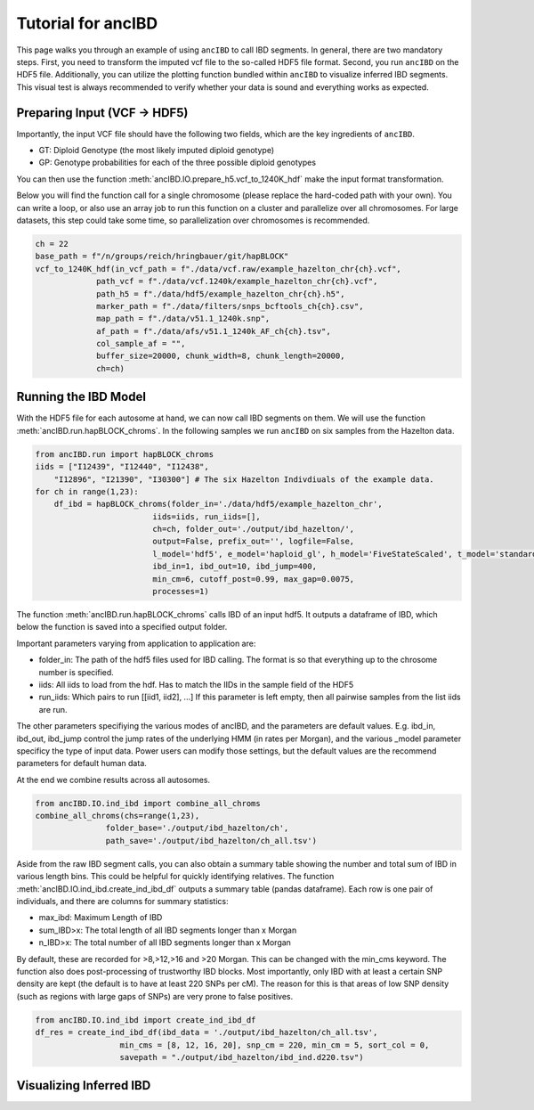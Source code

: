 Tutorial for ancIBD
======================

This page walks you through an example of using ``ancIBD`` to call IBD segments. In general, there are two mandatory steps. First, you need to transform the imputed vcf file to the so-called HDF5 file format. Second, you run ``ancIBD`` on the HDF5 file. Additionally, you can utilize the plotting function bundled within ``ancIBD`` to visualize inferred IBD segments. This visual test is always recommended to verify whether your data is sound and everything works as expected.

Preparing Input (VCF -> HDF5)
********************************

Importantly, the input VCF file should have the following two fields, which are the key ingredients of ``ancIBD``.

* GT: Diploid Genotype (the most likely imputed diploid genotype)
* GP: Genotype probabilities for each of the three possible diploid genotypes

You can then use the function :meth:`ancIBD.IO.prepare_h5.vcf_to_1240K_hdf` make the input format transformation. 

Below you will find the function call for a single chromosome (please replace the hard-coded path with your own). You can write a loop, or also use an array job to run this function on a cluster and parallelize over all chromosomes.
For large datasets, this step could take some time, so parallelization over chromosomes is recommended.

.. code-block:: python

    ch = 22
    base_path = f"/n/groups/reich/hringbauer/git/hapBLOCK"
    vcf_to_1240K_hdf(in_vcf_path = f"./data/vcf.raw/example_hazelton_chr{ch}.vcf",
                 path_vcf = f"./data/vcf.1240k/example_hazelton_chr{ch}.vcf",
                 path_h5 = f"./data/hdf5/example_hazelton_chr{ch}.h5",
                 marker_path = f"./data/filters/snps_bcftools_ch{ch}.csv",
                 map_path = f"./data/v51.1_1240k.snp", 
                 af_path = f"./data/afs/v51.1_1240k_AF_ch{ch}.tsv",
                 col_sample_af = "", 
                 buffer_size=20000, chunk_width=8, chunk_length=20000,
                 ch=ch)


Running the IBD Model
************************

With the HDF5 file for each autosome at hand, we can now call IBD segments on them. We will use the function :meth:`ancIBD.run.hapBLOCK_chroms`.
In the following samples we run ``ancIBD`` on six samples from the Hazelton data.

.. code-block:: python

    from ancIBD.run import hapBLOCK_chroms
    iids = ["I12439", "I12440", "I12438", 
        "I12896", "I21390", "I30300"] # The six Hazelton Indivdiuals of the example data.
    for ch in range(1,23):
        df_ibd = hapBLOCK_chroms(folder_in='./data/hdf5/example_hazelton_chr',
                             iids=iids, run_iids=[],
                             ch=ch, folder_out='./output/ibd_hazelton/',
                             output=False, prefix_out='', logfile=False,
                             l_model='hdf5', e_model='haploid_gl', h_model='FiveStateScaled', t_model='standard',
                             ibd_in=1, ibd_out=10, ibd_jump=400,
                             min_cm=6, cutoff_post=0.99, max_gap=0.0075,
                             processes=1)

The function :meth:`ancIBD.run.hapBLOCK_chroms` calls IBD of an input hdf5. It outputs a dataframe of IBD, which below the function is saved into a specified output folder.

Important parameters varying from application to application are:

* folder_in: The path of the hdf5 files used for IBD calling. The format is so that everything up to the chrosome number is specified.
* iids: All iids to load from the hdf. Has to match the IIDs in the sample field of the HDF5
* run_iids: Which pairs to run [[iid1, iid2], ...] If this parameter is left empty, then all pairwise samples from the list iids are run.

The other parameters specifiying the various modes of ancIBD, and the parameters are default values. E.g. ibd_in, ibd_out, ibd_jump control the jump rates of the underlying HMM (in rates per Morgan), and the various _model parameter specificy the type of input data. Power users can modify those settings, but the default values are the recommend parameters for default human data.

At the end we combine results across all autosomes. 

.. code-block:: python

    from ancIBD.IO.ind_ibd import combine_all_chroms
    combine_all_chroms(chs=range(1,23),
                   folder_base='./output/ibd_hazelton/ch',
                   path_save='./output/ibd_hazelton/ch_all.tsv')


Aside from the raw IBD segment calls, you can also obtain a summary table showing the number and total sum of IBD in various length bins. This could be helpful for quickly identifying relatives.
The function :meth:`ancIBD.IO.ind_ibd.create_ind_ibd_df` outputs a summary table (pandas dataframe). Each row is one pair of individuals, and there are columns for summary statistics:

* max_ibd: Maximum Length of IBD
* sum_IBD>x: The total length of all IBD segments longer than x Morgan
* n_IBD>x: The total number of all IBD segments longer than x Morgan

By default, these are recorded for >8,>12,>16 and >20 Morgan. This can be changed with the min_cms keyword.
The function also does post-processing of trustworthy IBD blocks. Most importantly, only IBD with at least a certain SNP density are kept (the default is to have at least 220 SNPs per cM). The reason for this is that areas of low SNP density (such as regions with large gaps of SNPs) are very prone to false positives. 

.. code-block:: python

    from ancIBD.IO.ind_ibd import create_ind_ibd_df
    df_res = create_ind_ibd_df(ibd_data = './output/ibd_hazelton/ch_all.tsv',
                      min_cms = [8, 12, 16, 20], snp_cm = 220, min_cm = 5, sort_col = 0,
                      savepath = "./output/ibd_hazelton/ibd_ind.d220.tsv")


Visualizing Inferred IBD
**************************
